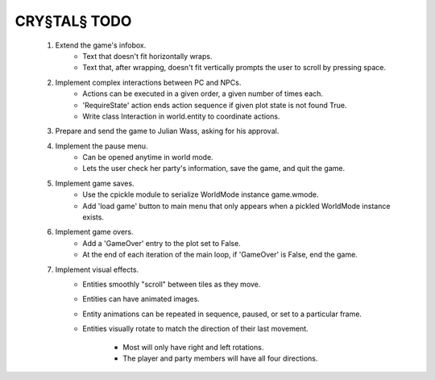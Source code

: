 CRY§TAL§ TODO
=============

    1. Extend the game's infobox.
        * Text that doesn't fit horizontally wraps.
        * Text that, after wrapping, doesn't fit vertically prompts the
          user to scroll by pressing space.
    2. Implement complex interactions between PC and NPCs.
        * Actions can be executed in a given order, a given number of
          times each.
        * 'RequireState' action ends action sequence if given plot state
          is not found True.
        * Write class Interaction in world.entity to coordinate actions.
    3. Prepare and send the game to Julian Wass, asking for his approval.
    4. Implement the pause menu.
        * Can be opened anytime in world mode.
        * Lets the user check her party's information, save the game,
          and quit the game.
    5. Implement game saves.
        * Use the cpickle module to serialize WorldMode instance game.wmode.
        * Add 'load game' button to main menu that only appears when a pickled
          WorldMode instance exists.
    6. Implement game overs.
        * Add a 'GameOver' entry to the plot set to False.
        * At the end of each iteration of the main loop, if 'GameOver'
          is False, end the game.
    7. Implement visual effects.
        * Entities smoothly "scroll" between tiles as they move.
        * Entities can have animated images.
        * Entity animations can be repeated in sequence, paused, or set
          to a particular frame.
        * Entities visually rotate to match the direction of their last
          movement.
            * Most will only have right and left rotations.
            * The player and party members will have all four directions.

